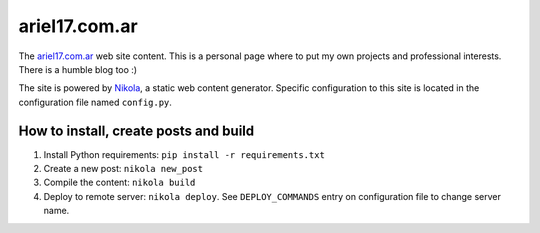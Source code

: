 ariel17.com.ar
==============

The ariel17.com.ar_ web site content. This is a personal page where to put my
own projects and professional interests. There is a humble blog too :)

The site is powered by Nikola_, a static web content generator. Specific
configuration to this site is located in the configuration file named
``config.py``.

How to install, create posts and build
--------------------------------------

#. Install Python requirements: ``pip install -r requirements.txt``
#. Create a new post: ``nikola new_post``
#. Compile the content: ``nikola build``
#. Deploy to remote server: ``nikola deploy``. See ``DEPLOY_COMMANDS`` entry on
   configuration file to change server name.

.. _ariel17.com.ar: http://ariel17.com.ar/
.. _Nikola: http://getnikola.com/
